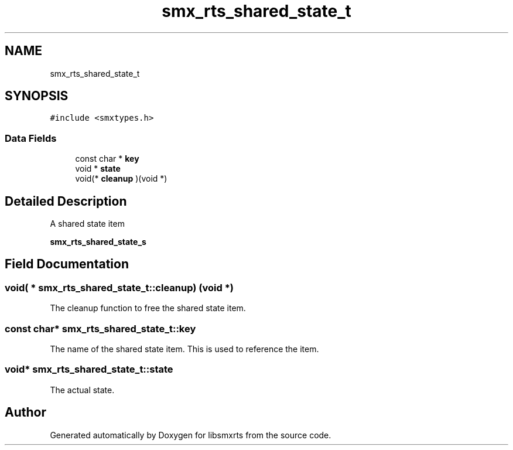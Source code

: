 .TH "smx_rts_shared_state_t" 3 "Thu May 8 2025" "Version v1.4.0" "libsmxrts" \" -*- nroff -*-
.ad l
.nh
.SH NAME
smx_rts_shared_state_t
.SH SYNOPSIS
.br
.PP
.PP
\fC#include <smxtypes\&.h>\fP
.SS "Data Fields"

.in +1c
.ti -1c
.RI "const char * \fBkey\fP"
.br
.ti -1c
.RI "void * \fBstate\fP"
.br
.ti -1c
.RI "void(* \fBcleanup\fP )(void *)"
.br
.in -1c
.SH "Detailed Description"
.PP 
A shared state item
.PP
\fBsmx_rts_shared_state_s\fP 
.SH "Field Documentation"
.PP 
.SS "void( * smx_rts_shared_state_t::cleanup) (void *)"
The cleanup function to free the shared state item\&. 
.SS "const char* smx_rts_shared_state_t::key"
The name of the shared state item\&. This is used to reference the item\&. 
.SS "void* smx_rts_shared_state_t::state"
The actual state\&. 

.SH "Author"
.PP 
Generated automatically by Doxygen for libsmxrts from the source code\&.
